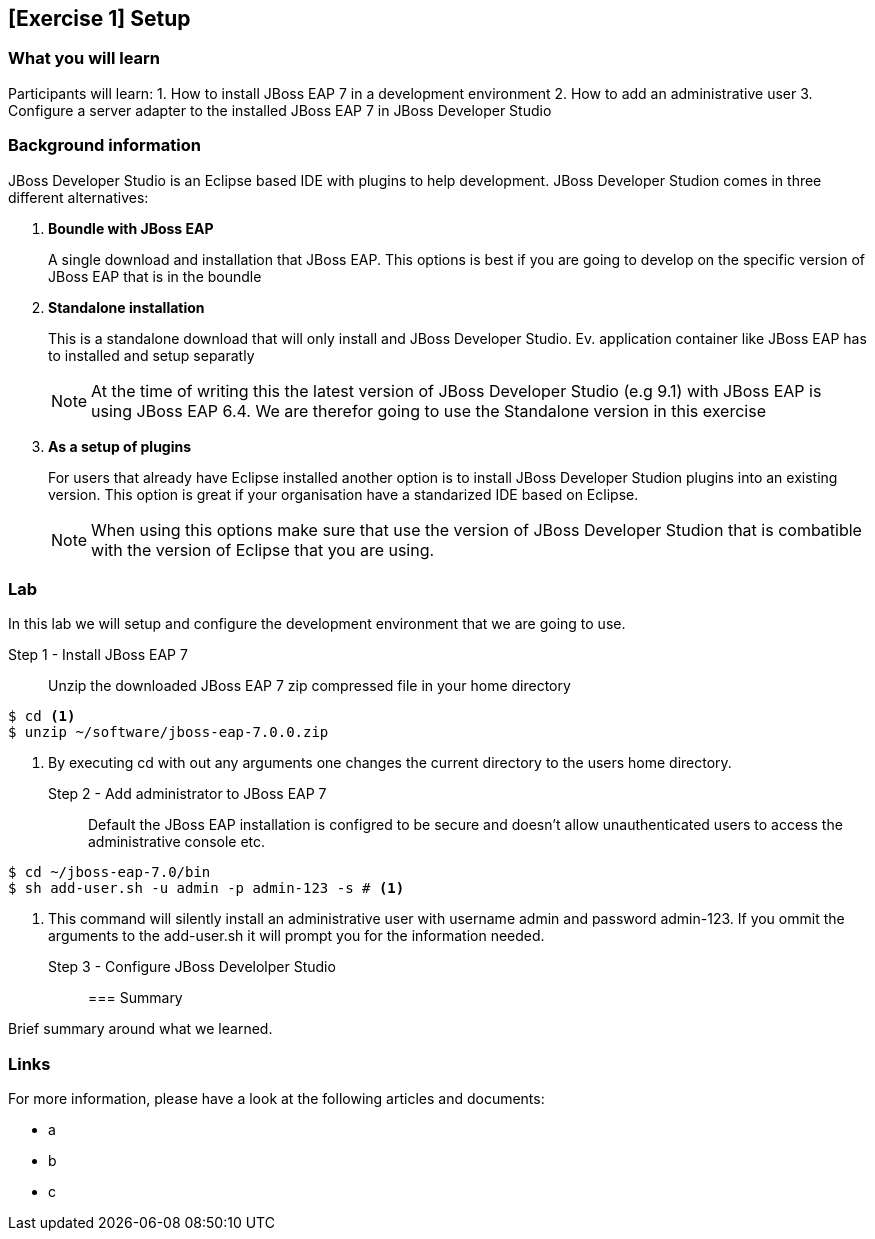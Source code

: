 == [Exercise 1] Setup


=== What you will learn

Participants will learn:
1. How to install JBoss EAP 7 in a development environment
2. How to add an administrative user
3. Configure a server adapter to the installed JBoss EAP 7 in JBoss Developer Studio


=== Background information

JBoss Developer Studio is an Eclipse based IDE with plugins to help development. JBoss Developer Studion comes in three different alternatives:

1. *Boundle with JBoss EAP*
+
A single download and installation that JBoss EAP. This options is best if you are going to develop on the specific version of JBoss EAP that is in the boundle
2. *Standalone installation*
+
This is a standalone download that will only install and JBoss Developer Studio. Ev. application container like JBoss EAP has to installed and setup separatly
+
NOTE: At the time of writing this the latest version of JBoss Developer Studio (e.g 9.1) with JBoss EAP is using JBoss EAP 6.4. We are therefor going to use the Standalone version in this exercise

3. *As a setup of plugins*
+
For users that already have Eclipse installed another option is to install JBoss Developer Studion plugins into an existing version. This option is great if your organisation have a standarized IDE based on Eclipse.
+
NOTE: When using this options make sure that use the version of JBoss Developer Studion that is combatible with the version of Eclipse that you are using.


=== Lab

In this lab we will setup and configure the development environment that we are going to use.

Step 1 - Install JBoss EAP 7::

Unzip the downloaded JBoss EAP 7 zip compressed file in your home directory


[source,bash]
----
$ cd <1>
$ unzip ~/software/jboss-eap-7.0.0.zip
----
<1> By executing cd with out any arguments one changes the current directory to the users home directory.


Step 2 - Add administrator to JBoss EAP 7::

Default the JBoss EAP installation is configred to be secure and doesn't allow unauthenticated users to access the administrative console etc.

[source,bash]
----
$ cd ~/jboss-eap-7.0/bin
$ sh add-user.sh -u admin -p admin-123 -s # <1>
----
<1> This command will silently install an administrative user with username admin and password admin-123. If you ommit the arguments to the add-user.sh it will prompt you for the information needed.

Step 3 - Configure JBoss Develolper Studio::


=== Summary

Brief summary around what we learned.


=== Links

For more information, please have a look at the following articles and documents:

* a
* b
* c
